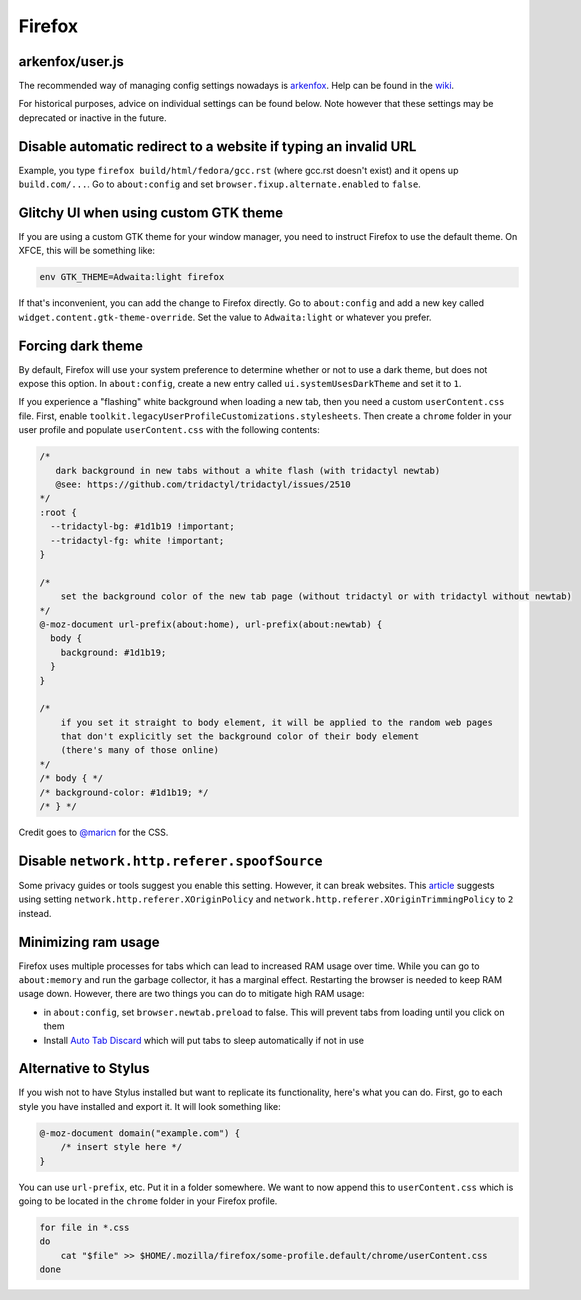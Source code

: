 .. SPDX-FileCopyrightText: 2019-2022 Louis Abel, Tommy Nguyen
..
.. SPDX-License-Identifier: MIT

Firefox
^^^^^^^

arkenfox/user.js
----------------

The recommended way of managing config settings nowadays is `arkenfox
<https://github.com/arkenfox/user.js>`_. Help can be found in the `wiki
<https://github.com/arkenfox/user.js/wiki>`_.

For historical purposes, advice on individual settings can be found below. Note
however that these settings may be deprecated or inactive in the future.

Disable automatic redirect to a website if typing an invalid URL
----------------------------------------------------------------

Example, you type ``firefox build/html/fedora/gcc.rst`` (where gcc.rst doesn't exist) and it opens up ``build.com/...``. Go to ``about:config`` and set ``browser.fixup.alternate.enabled`` to ``false``.

Glitchy UI when using custom GTK theme
--------------------------------------

If you are using a custom GTK theme for your window manager, you need to instruct Firefox to use the default theme. On XFCE, this will be something like:

.. code-block:: bash

   env GTK_THEME=Adwaita:light firefox

If that's inconvenient, you can add the change to Firefox directly. Go to ``about:config`` and add a new key called ``widget.content.gtk-theme-override``. Set the value to ``Adwaita:light`` or whatever you prefer.

Forcing dark theme
------------------

By default, Firefox will use your system preference to determine whether or not
to use a dark theme, but does not expose this option.  In ``about:config``,
create a new entry called ``ui.systemUsesDarkTheme`` and set it to ``1``.

If you experience a "flashing" white background when loading a new tab, then
you need a custom ``userContent.css`` file. First, enable
``toolkit.legacyUserProfileCustomizations.stylesheets``. Then create a
``chrome`` folder in your user profile and populate ``userContent.css`` with
the following contents:

.. code-block:: css

    /*
       dark background in new tabs without a white flash (with tridactyl newtab)
       @see: https://github.com/tridactyl/tridactyl/issues/2510
    */
    :root {
      --tridactyl-bg: #1d1b19 !important;
      --tridactyl-fg: white !important;
    }

    /*
        set the background color of the new tab page (without tridactyl or with tridactyl without newtab)
    */
    @-moz-document url-prefix(about:home), url-prefix(about:newtab) {
      body {
        background: #1d1b19;
      }
    }

    /*
        if you set it straight to body element, it will be applied to the random web pages
        that don't explicitly set the background color of their body element
        (there's many of those online)
    */
    /* body { */
    /* background-color: #1d1b19; */
    /* } */

Credit goes to `@maricn <https://github.com/maricn>`_ for the CSS.

Disable ``network.http.referer.spoofSource``
--------------------------------------------

Some privacy guides or tools suggest you enable this setting. However, it can
break websites. This `article
<https://feeding.cloud.geek.nz/posts/tweaking-referrer-for-privacy-in-firefox/>`_
suggests using setting ``network.http.referer.XOriginPolicy`` and
``network.http.referer.XOriginTrimmingPolicy`` to ``2`` instead.

Minimizing ram usage
--------------------

Firefox uses multiple processes for tabs which can lead to increased RAM usage
over time. While you can go to ``about:memory`` and run the garbage collector,
it has a marginal effect.  Restarting the browser is needed to keep RAM usage
down. However, there are two things you can do to mitigate high RAM usage:

* in ``about:config``, set ``browser.newtab.preload`` to false. This will
  prevent tabs from loading until you click on them
* Install `Auto Tab Discard <https://add0n.com/tab-discard.html>`_ which will
  put tabs to sleep automatically if not in use

Alternative to Stylus
---------------------

If you wish not to have Stylus installed but want to replicate its
functionality, here's what you can do. First, go to each style you have
installed and export it. It will look something like:

.. code-block:: css

    @-moz-document domain("example.com") {
        /* insert style here */
    }

You can use ``url-prefix``, etc. Put it in a folder somewhere. We want to now
append this to ``userContent.css`` which is going to be located in the
``chrome`` folder in your Firefox profile.

.. code-block:: bash

    for file in *.css
    do
        cat "$file" >> $HOME/.mozilla/firefox/some-profile.default/chrome/userContent.css
    done
